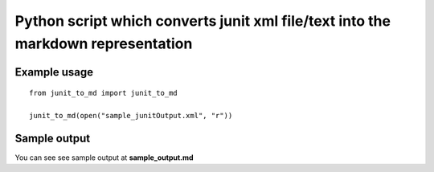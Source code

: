 Python script which converts junit xml file/text into the markdown representation
=================================================================================

Example usage
~~~~~~~~~~~~~

::

   from junit_to_md import junit_to_md

   junit_to_md(open("sample_junitOutput.xml", "r"))

Sample output
~~~~~~~~~~~~~

You can see see sample output at **sample_output.md**
